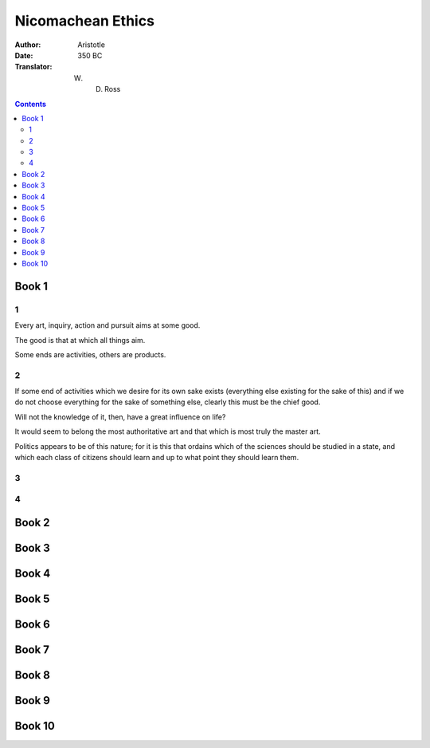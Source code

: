 
================================================================================
Nicomachean Ethics
================================================================================

:Author: Aristotle

:Date: 350 BC

:Translator: W. D. Ross

.. contents::

********************************************************************************
Book 1
********************************************************************************

1
================================================================================

Every art, inquiry, action and pursuit aims at some good.

The good is that at which all things aim.

Some ends are activities, others are products.

2
================================================================================

If some end of activities which we desire for its own sake exists (everything
else existing for the sake of this) and if we do not choose everything for the
sake of something else, clearly this must be the chief good.

Will not the knowledge of it, then, have a great influence on life?

It would seem to belong the most authoritative art and that which is most truly
the master art.

Politics appears to be of this nature; for it is this that ordains which of the
sciences should be studied in a state, and which each class of citizens should
learn and up to what point they should learn them.

3
================================================================================

4
================================================================================


********************************************************************************
Book 2
********************************************************************************

********************************************************************************
Book 3
********************************************************************************

********************************************************************************
Book 4
********************************************************************************

********************************************************************************
Book 5
********************************************************************************

********************************************************************************
Book 6
********************************************************************************

********************************************************************************
Book 7
********************************************************************************

********************************************************************************
Book 8
********************************************************************************

********************************************************************************
Book 9
********************************************************************************

********************************************************************************
Book 10
********************************************************************************
